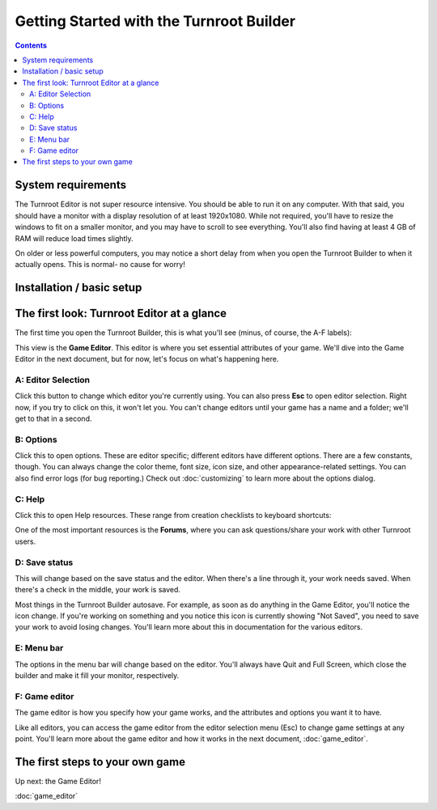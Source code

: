 Getting Started with the Turnroot Builder
==========================================
.. contents::

.. _sysreqs:
System requirements
--------------------------
The Turnroot Editor is not super resource intensive. You should be able to run it on any computer. With that said, you should have a monitor with a display resolution of at least 1920x1080. While not required, you'll have to resize the windows to fit on a smaller monitor, and you may have to scroll to see everything. You'll also find having at least 4 GB of RAM will reduce load times slightly. 

On older or less powerful computers, you may notice a short delay from when you open the Turnroot Builder to when it actually opens. This is normal- no cause for worry! 

.. _installation:
Installation / basic setup
--------------------------

.. _first:
The first look: Turnroot Editor at a glance
--------------------------------------------
The first time you open the Turnroot Builder, this is what you'll see (minus, of course, the A-F labels):

.. image:: 001_fl_a.png
   :alt: Screenshot of Turnroot Builder, showing initial appearance on first open, with labels (A-F) on different parts
   :align: center
This view is the **Game Editor**. This editor is where you set essential attributes of your game. We'll dive into the Game Editor in the next document, but for now, let's focus on what's happening here. 

A: Editor Selection
^^^^^^^^^^^^^^^^^^^^
Click this button to change which editor you're currently using. You can also press **Esc** to open editor selection. Right now, if you try to click on this, it won't let you. You can't change editors until your game has a name and a folder; we'll get to that in a second.

B: Options
^^^^^^^^^^^^^
Click this to open options. These are editor specific; different editors have different options. There are a few constants, though. You can always change the color theme, font size, icon size, and other appearance-related settings. You can also find error logs (for bug reporting.) Check out 
:doc:`customizing`
to learn more about the options dialog.

C: Help
^^^^^^^^
Click this to open Help resources. These range from creation checklists to keyboard shortcuts:

.. image:: 001_hl.png
   :alt: Screenshot of Turnroot help resources
   :align: center

One of the most important resources is the **Forums**, where you can ask questions/share your work with other Turnroot users. 

D: Save status
^^^^^^^^^^^^^^^
This will change based on the save status and the editor. When there's a line through it, your work needs saved. When there's a check in the middle, your work is saved. 

Most things in the Turnroot Builder autosave. For example, as soon as do anything in the Game Editor, you'll notice the icon change. If you're working on something and you notice this icon is currently showing "Not Saved", you need to save your work to avoid losing changes. You'll learn more about this in documentation for the various editors.

E: Menu bar
^^^^^^^^^^^^
The options in the menu bar will change based on the editor. You'll always have Quit and Full Screen, which close the builder and make it fill your monitor, respectively. 

F: Game editor
^^^^^^^^^^^^^^^
The game editor is how you specify how your game works, and the attributes and options you want it to have.

Like all editors, you can access the game editor from the editor selection menu (Esc) to change game settings at any point. You'll learn more about the game editor and how it works in the next document, :doc:`game_editor`. 

.. _start:
The first steps to your own game
---------------------------------------------

Up next: the Game Editor!

:doc:`game_editor`
